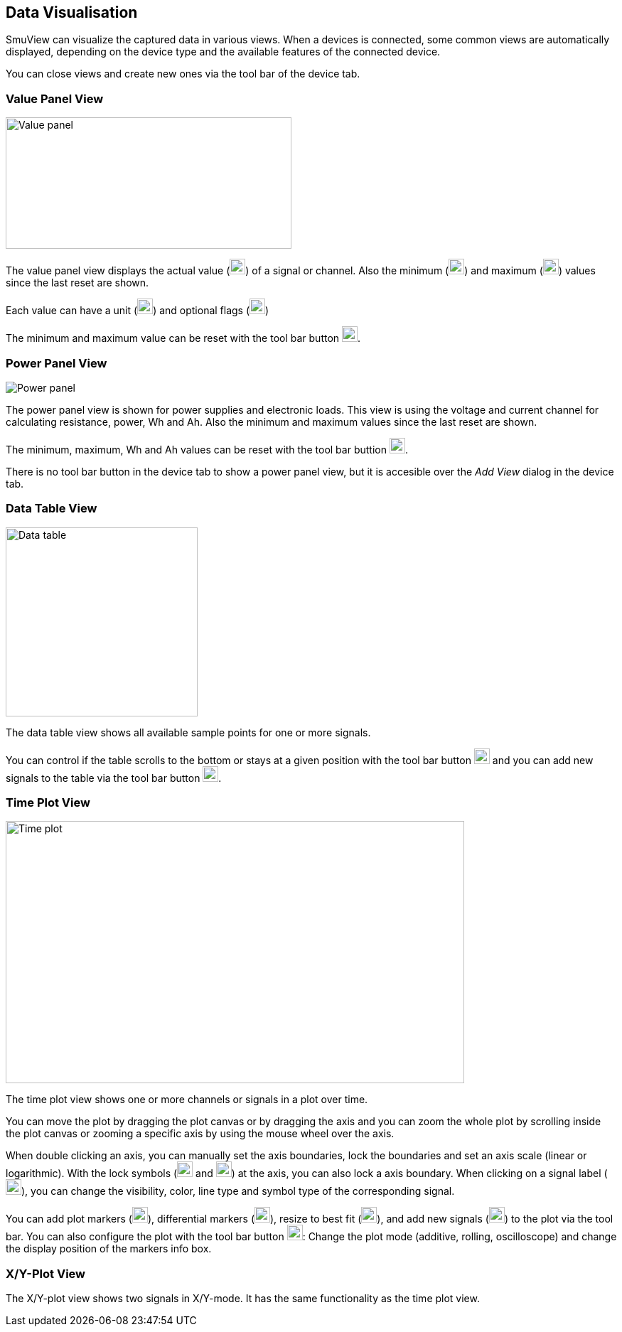 [[data_visualisation,Data Visualisation]]
== Data Visualisation

SmuView can visualize the captured data in various views. When a devices is
connected, some common views are automatically displayed, depending on the
device type and the available features of the connected device.

You can close views and create new ones via the tool bar of the device tab.

[[value_panel_view]]
=== Value Panel View

image::ValuePanelView.png[Value panel,402,185]

The value panel view displays the actual value (image:numbers/1.png[1,22,22])
of a signal or channel. Also the minimum (image:numbers/2.png[2,22,22]) and
maximum (image:numbers/3.png[3,22,22]) values since the last reset are shown.

Each value can have a unit (image:numbers/4.png[4,22,22]) and optional flags
(image:numbers/5.png[5,22,22])

The minimum and maximum value can be reset with the tool bar button
image:numbers/6.png[6,22,22].

[[power_panel_view]]
=== Power Panel View

image::PowerPanelView.png[Power panel]

The power panel view is shown for power supplies and electronic loads. This view
is using the voltage and current channel for calculating resistance, power, Wh
and Ah. Also the minimum and maximum values since the last reset are shown.

The minimum, maximum, Wh and Ah values can be reset with the tool bar buttion
image:numbers/1.png[1,22,22].

There is no tool bar button in the device tab to show a power panel view, but it
is accesible over the _Add View_ dialog in the device tab.

[[data_table_view]]
=== Data Table View

image::DataTableView.png[Data table,270,266]

The data table view shows all available sample points for one or more signals.

You can control if the table scrolls to the bottom or stays at a given position
with the tool bar button image:numbers/1.png[1,22,22] and you can add new
signals to the table via the tool bar button image:numbers/2.png[2,22,22].

[[time_plot_view]]
=== Time Plot View

image::TimePlotView_2.png[Time plot,645,369]

The time plot view shows one or more channels or signals in a plot over time.

You can move the plot by dragging the plot canvas or by dragging the axis and
you can zoom the whole plot by scrolling inside the plot canvas or zooming a
specific axis by using the mouse wheel over the axis.

When double clicking an axis, you can manually set the axis boundaries, lock the
boundaries and set an axis scale (linear or logarithmic). With the lock symbols
(image:numbers/1.png[1,22,22] and image:numbers/2.png[2,22,22]) at the axis, you
can also lock a axis boundary. When clicking on a signal label
(image:numbers/3.png[3,22,22]), you can change the visibility, color, line type
and symbol type of the corresponding signal.

You can add plot markers (image:numbers/4.png[4,22,22]), differential markers
(image:numbers/5.png[5,22,22]), resize to best fit (image:numbers/6.png[6,22,22]),
and add new signals (image:numbers/7.png[7,22,22]) to the plot via the tool bar.
You can also configure the plot with the tool bar button
image:numbers/8.png[8,22,22]: Change the plot mode (additive, rolling,
oscilloscope) and change the display position of the markers info box.

[[xy_plot_view]]
=== X/Y-Plot View

The X/Y-plot view shows two signals in X/Y-mode. It has the same functionality
as the time plot view.
